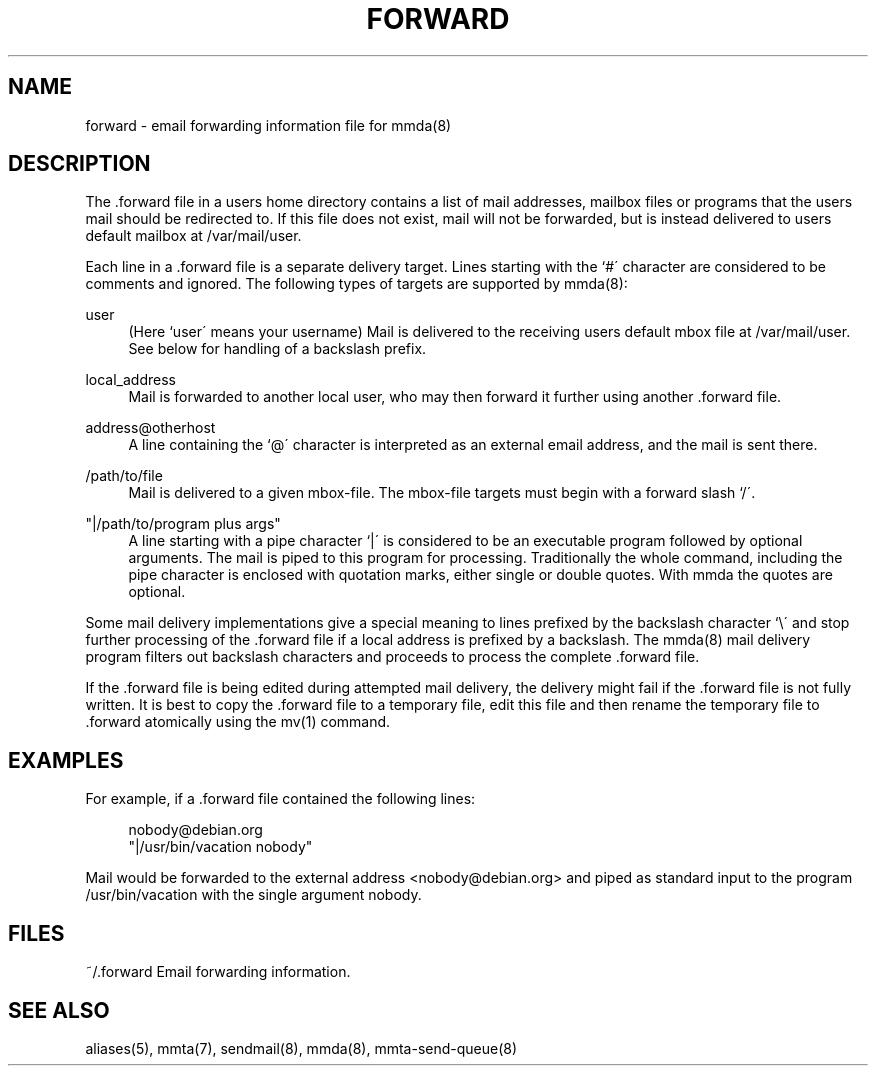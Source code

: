 '\" t
.\"     Title: forward
.\"    Author: [FIXME: author] [see http://docbook.sf.net/el/author]
.\" Generator: DocBook XSL Stylesheets v1.79.1 <http://docbook.sf.net/>
.\"      Date: 04/29/2017
.\"    Manual: \ \&
.\"    Source: \ \&
.\"  Language: English
.\"
.TH "FORWARD" "5" "04/29/2017" "\ \&" "\ \&"
.\" -----------------------------------------------------------------
.\" * Define some portability stuff
.\" -----------------------------------------------------------------
.\" ~~~~~~~~~~~~~~~~~~~~~~~~~~~~~~~~~~~~~~~~~~~~~~~~~~~~~~~~~~~~~~~~~
.\" http://bugs.debian.org/507673
.\" http://lists.gnu.org/archive/html/groff/2009-02/msg00013.html
.\" ~~~~~~~~~~~~~~~~~~~~~~~~~~~~~~~~~~~~~~~~~~~~~~~~~~~~~~~~~~~~~~~~~
.ie \n(.g .ds Aq \(aq
.el       .ds Aq '
.\" -----------------------------------------------------------------
.\" * set default formatting
.\" -----------------------------------------------------------------
.\" disable hyphenation
.nh
.\" disable justification (adjust text to left margin only)
.ad l
.\" -----------------------------------------------------------------
.\" * MAIN CONTENT STARTS HERE *
.\" -----------------------------------------------------------------
.SH "NAME"
forward \- email forwarding information file for mmda(8)
.SH "DESCRIPTION"
.sp
The \&.forward file in a users home directory contains a list of mail addresses, mailbox files or programs that the users mail should be redirected to\&. If this file does not exist, mail will not be forwarded, but is instead delivered to users default mailbox at /var/mail/user\&.
.sp
Each line in a \&.forward file is a separate delivery target\&. Lines starting with the `#\(aa character are considered to be comments and ignored\&. The following types of targets are supported by mmda(8):
.PP
user
.RS 4
(Here `user\(aa means your username) Mail is delivered to the receiving users default mbox file at /var/mail/user\&. See below for handling of a backslash prefix\&.
.RE
.PP
local_address
.RS 4
Mail is forwarded to another local user, who may then forward it further using another \&.forward file\&.
.RE
.PP
address@otherhost
.RS 4
A line containing the `@\(aa character is interpreted as an external email address, and the mail is sent there\&.
.RE
.PP
/path/to/file
.RS 4
Mail is delivered to a given mbox\-file\&. The mbox\-file targets must begin with a forward slash `/\(aa\&.
.RE
.PP
"|/path/to/program plus args"
.RS 4
A line starting with a pipe character `|\(aa is considered to be an executable program followed by optional arguments\&. The mail is piped to this program for processing\&. Traditionally the whole command, including the pipe character is enclosed with quotation marks, either single or double quotes\&. With mmda the quotes are optional\&.
.RE
.sp
Some mail delivery implementations give a special meaning to lines prefixed by the backslash character `\e\(aa and stop further processing of the \&.forward file if a local address is prefixed by a backslash\&. The mmda(8) mail delivery program filters out backslash characters and proceeds to process the complete \&.forward file\&.
.sp
If the \&.forward file is being edited during attempted mail delivery, the delivery might fail if the \&.forward file is not fully written\&. It is best to copy the \&.forward file to a temporary file, edit this file and then rename the temporary file to \&.forward atomically using the mv(1) command\&.
.SH "EXAMPLES"
.sp
For example, if a \&.forward file contained the following lines:
.sp
.if n \{\
.RS 4
.\}
.nf
nobody@debian\&.org
"|/usr/bin/vacation nobody"
.fi
.if n \{\
.RE
.\}
.sp
Mail would be forwarded to the external address <nobody@debian\&.org> and piped as standard input to the program /usr/bin/vacation with the single argument nobody\&.
.SH "FILES"
.sp
~/\&.forward Email forwarding information\&.
.SH "SEE ALSO"
.sp
aliases(5), mmta(7), sendmail(8), mmda(8), mmta\-send\-queue(8)
